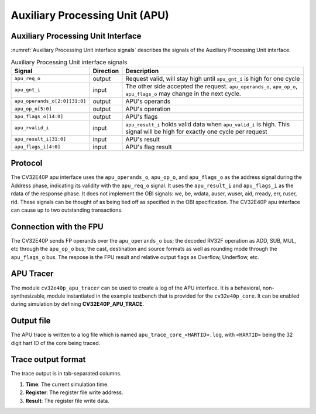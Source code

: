 ..
   Copyright (c) 2020 OpenHW Group
   
   Licensed under the Solderpad Hardware Licence, Version 2.0 (the "License");
   you may not use this file except in compliance with the License.
   You may obtain a copy of the License at
  
   https://solderpad.org/licenses/
  
   Unless required by applicable law or agreed to in writing, software
   distributed under the License is distributed on an "AS IS" BASIS,
   WITHOUT WARRANTIES OR CONDITIONS OF ANY KIND, either express or implied.
   See the License for the specific language governing permissions and
   limitations under the License.
  
   SPDX-License-Identifier: Apache-2.0 WITH SHL-2.0

.. _apu:

Auxiliary Processing Unit (APU)
===============================

Auxiliary Processing Unit Interface
-----------------------------------

:numref:`Auxiliary Processing Unit interface signals` describes the signals of the Auxiliary Processing Unit interface.

.. table:: Auxiliary Processing Unit interface signals
  :name: Auxiliary Processing Unit interface signals

  +---------------------------------+---------------+------------------------------------------------------------------------------------------------------------------------------+
  | **Signal**                      | **Direction** | **Description**                                                                                                              |
  +=================================+===============+==============================================================================================================================+
  | ``apu_req_o``                   | output        | Request valid, will stay high until ``apu_gnt_i`` is high for one cycle                                                      |
  +---------------------------------+---------------+------------------------------------------------------------------------------------------------------------------------------+
  | ``apu_gnt_i``                   | input         | The other side accepted the request.  ``apu_operands_o``, ``apu_op_o``, ``apu_flags_o`` may change in the next cycle.        |
  +---------------------------------+---------------+------------------------------------------------------------------------------------------------------------------------------+
  | ``apu_operands_o[2:0][31:0]``   | output        | APU's operands                                                                                                               |
  +---------------------------------+---------------+------------------------------------------------------------------------------------------------------------------------------+
  | ``apu_op_o[5:0]``               | output        | APU's operation                                                                                                              |
  +---------------------------------+---------------+------------------------------------------------------------------------------------------------------------------------------+
  | ``apu_flags_o[14:0]``           | output        | APU's flags                                                                                                                  |
  +---------------------------------+---------------+------------------------------------------------------------------------------------------------------------------------------+
  | ``apu_rvalid_i``                | input         | ``apu_result_i`` holds valid data when ``apu_valid_i`` is high. This signal will be high for exactly one cycle per request   |
  +---------------------------------+---------------+------------------------------------------------------------------------------------------------------------------------------+
  | ``apu_result_i[31:0]``          | input         | APU's result                                                                                                                 |
  +---------------------------------+---------------+------------------------------------------------------------------------------------------------------------------------------+
  | ``apu_flags_i[4:0]``            | input         | APU's flag result                                                                                                            |
  +---------------------------------+---------------+------------------------------------------------------------------------------------------------------------------------------+


Protocol
--------

The CV32E40P apu interface uses the ``apu_operands_o``, ``apu_op_o``, and ``apu_flags_o`` as the address signal during the Address phase, indicating its validity with the ``apu_req_o`` signal. It uses the ``apu_result_i`` and ``apu_flags_i`` as the rdata of the response phase. It does not implement the OBI signals: we, be, wdata, auser, wuser, aid,
rready, err, ruser, rid. These signals can be thought of as being tied off as
specified in the OBI specification.
The CV32E40P apu interface can cause up to two outstanding transactions.

Connection with the FPU
-----------------------

The CV32E40P sends FP operands over the ``apu_operands_o`` bus; the decoded RV32F operation as ADD, SUB, MUL, etc through the ``apu_op_o`` bus; the cast, destination and source formats as well as rounding mode through the ``apu_flags_o`` bus. The respose is the FPU result and relative output flags as Overflow, Underflow, etc.


APU Tracer
----------

The module ``cv32e40p_apu_tracer`` can be used to create a log of the APU interface.
It is a behavioral, non-synthesizable, module instantiated in the example testbench that is provided for
the ``cv32e40p_core``. It can be enabled during simulation by defining **CV32E40P_APU_TRACE**.

Output file
-----------

The APU trace is written to a log file which is named ``apu_trace_core_<HARTID>.log``, with ``<HARTID>`` being
the 32 digit hart ID of the core being traced.

Trace output format
-------------------

The trace output is in tab-separated columns.

1. **Time**: The current simulation time.
2. **Register**: The register file write address.
3. **Result**: The register file write data.
